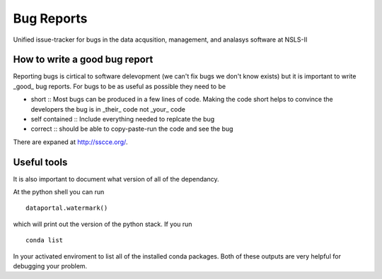 Bug Reports
===========

Unified issue-tracker for bugs in the data acqusition, management, and analasys software at NSLS-II

How to write a good bug report
------------------------------

Reporting bugs is cirtical to software delevopment (we can't fix bugs we don't know exists) but
it is important to write _good_ bug reports.  For bugs to be as useful as possible they need to be

- short :: Most bugs can be produced in a few lines of code.  Making the code short helps to convince 
  the developers the bug is in _their_ code not _your_ code
- self contained :: Include everything needed to replcate the bug
- correct :: should be able to copy-paste-run the code and see the bug
 
There are expaned at http://sscce.org/.

Useful tools
------------

It is also important to document what version of all of the dependancy.

At the python shell you can run ::
   
  dataportal.watermark()
   
which will print out the version of the python stack.  If you run ::

  conda list
  
In your activated enviroment to list all of the installed conda packages.  Both of these 
outputs are very helpful for debugging your problem.
